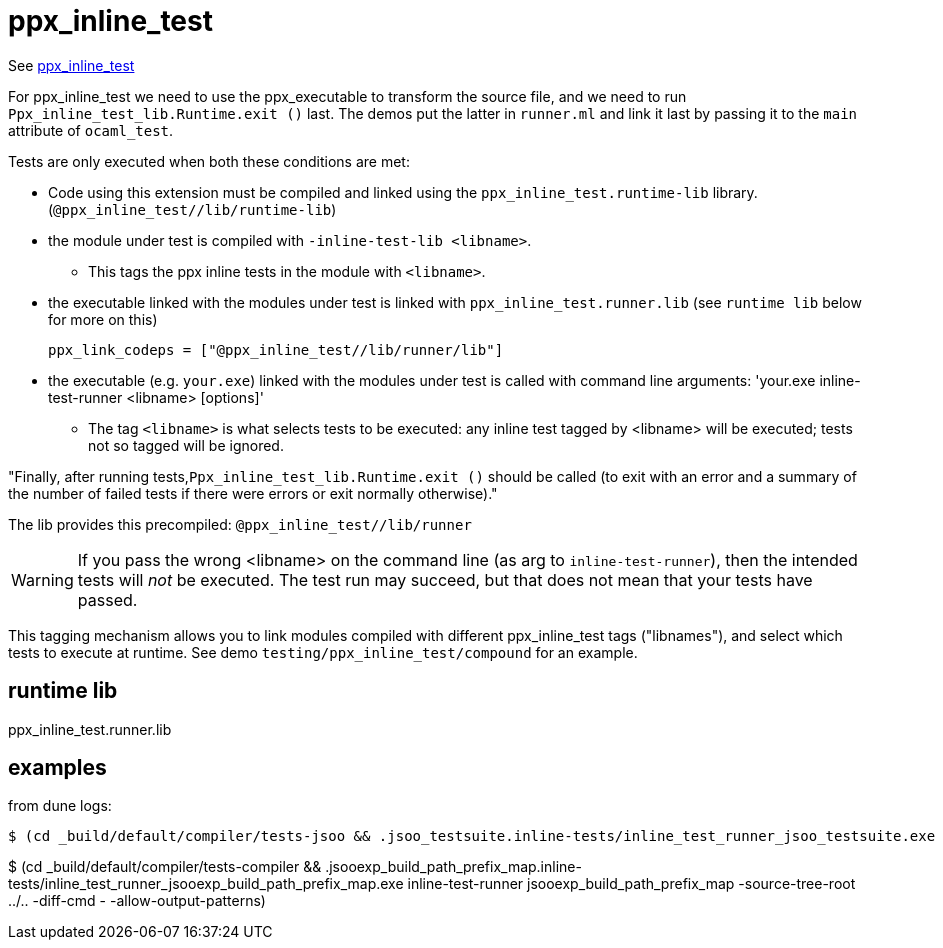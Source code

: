 =  ppx_inline_test


See link:https://github.com/janestreet/ppx_inline_test[ppx_inline_test,window="_blank"]

For ppx_inline_test we need to use the ppx_executable to transform the
source file, and we need to run `Ppx_inline_test_lib.Runtime.exit ()`
last. The demos put the latter in `runner.ml` and link it last by
passing it to the `main` attribute of `ocaml_test`.


Tests are only executed when both these conditions are met:

* Code using this extension must be compiled and linked using the
  `ppx_inline_test.runtime-lib` library.
  (`@ppx_inline_test//lib/runtime-lib`)

* the module under test is compiled with `-inline-test-lib <libname>`.
** This tags the ppx inline tests  in the module with `<libname>`.

* the executable linked with the modules under test is linked with
  `ppx_inline_test.runner.lib` (see `runtime lib` below for more on this)

    ppx_link_codeps = ["@ppx_inline_test//lib/runner/lib"]


* the executable (e.g. `your.exe`) linked with the modules under test
is called with command line arguments: 'your.exe inline-test-runner
<libname> [options]'
** The tag `<libname>` is what selects tests to be executed: any
   inline test tagged by <libname> will be executed; tests not so
   tagged will be ignored.


"Finally, after running tests,`Ppx_inline_test_lib.Runtime.exit ()`
should be called (to exit with an error and a summary of the number of
failed tests if there were errors or exit normally otherwise)."

The lib provides this precompiled: `@ppx_inline_test//lib/runner`


WARNING: If you pass the wrong <libname> on the command line (as arg
to `inline-test-runner`), then the intended tests will _not_ be
executed. The test run may succeed, but that does not mean that your
tests have passed.

This tagging mechanism allows you to link modules compiled with
different ppx_inline_test tags ("libnames"), and select which tests to
execute at runtime. See demo `testing/ppx_inline_test/compound` for an
example.

== runtime lib

ppx_inline_test.runner.lib


== examples

from dune logs:

```
$ (cd _build/default/compiler/tests-jsoo && .jsoo_testsuite.inline-tests/inline_test_runner_jsoo_testsuite.exe inline-test-runner jsoo_testsuite -source-tree-root ../.. -diff-cmd - -allow-output-patterns)
```


$ (cd _build/default/compiler/tests-compiler && .jsooexp_build_path_prefix_map.inline-tests/inline_test_runner_jsooexp_build_path_prefix_map.exe inline-test-runner jsooexp_build_path_prefix_map -source-tree-root ../.. -diff-cmd - -allow-output-patterns)


